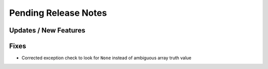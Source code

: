 Pending Release Notes
=====================

Updates / New Features
----------------------

Fixes
-----

* Corrected exception check to look for ``None`` instead of ambiguous array truth value
